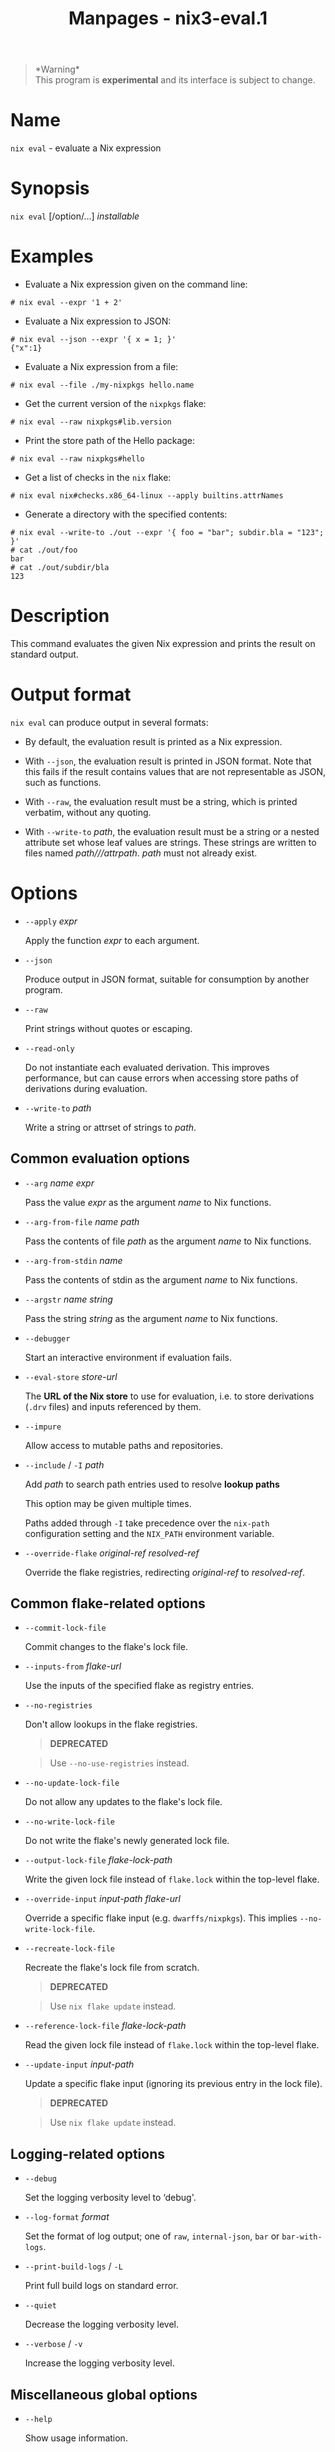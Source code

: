 #+TITLE: Manpages - nix3-eval.1
#+begin_quote
*Warning*\\
This program is *experimental* and its interface is subject to change.

#+end_quote

* Name
=nix eval= - evaluate a Nix expression

* Synopsis
=nix eval= [/option/...] /installable/

* Examples
- Evaluate a Nix expression given on the command line:

#+begin_example
# nix eval --expr '1 + 2'
#+end_example

- Evaluate a Nix expression to JSON:

#+begin_example
# nix eval --json --expr '{ x = 1; }'
{"x":1}
#+end_example

- Evaluate a Nix expression from a file:

#+begin_example
# nix eval --file ./my-nixpkgs hello.name
#+end_example

- Get the current version of the =nixpkgs= flake:

#+begin_example
# nix eval --raw nixpkgs#lib.version
#+end_example

- Print the store path of the Hello package:

#+begin_example
# nix eval --raw nixpkgs#hello
#+end_example

- Get a list of checks in the =nix= flake:

#+begin_example
# nix eval nix#checks.x86_64-linux --apply builtins.attrNames
#+end_example

- Generate a directory with the specified contents:

#+begin_example
# nix eval --write-to ./out --expr '{ foo = "bar"; subdir.bla = "123"; }'
# cat ./out/foo
bar
# cat ./out/subdir/bla
123
#+end_example

* Description
This command evaluates the given Nix expression and prints the result on
standard output.

* Output format
=nix eval= can produce output in several formats:

- By default, the evaluation result is printed as a Nix expression.

- With =--json=, the evaluation result is printed in JSON format. Note
  that this fails if the result contains values that are not
  representable as JSON, such as functions.

- With =--raw=, the evaluation result must be a string, which is printed
  verbatim, without any quoting.

- With =--write-to= /path/, the evaluation result must be a string or a
  nested attribute set whose leaf values are strings. These strings are
  written to files named /path///attrpath/. /path/ must not already
  exist.

* Options
- =--apply= /expr/

  Apply the function /expr/ to each argument.

- =--json=

  Produce output in JSON format, suitable for consumption by another
  program.

- =--raw=

  Print strings without quotes or escaping.

- =--read-only=

  Do not instantiate each evaluated derivation. This improves
  performance, but can cause errors when accessing store paths of
  derivations during evaluation.

- =--write-to= /path/

  Write a string or attrset of strings to /path/.

** Common evaluation options
- =--arg= /name/ /expr/

  Pass the value /expr/ as the argument /name/ to Nix functions.

- =--arg-from-file= /name/ /path/

  Pass the contents of file /path/ as the argument /name/ to Nix
  functions.

- =--arg-from-stdin= /name/

  Pass the contents of stdin as the argument /name/ to Nix functions.

- =--argstr= /name/ /string/

  Pass the string /string/ as the argument /name/ to Nix functions.

- =--debugger=

  Start an interactive environment if evaluation fails.

- =--eval-store= /store-url/

  The *URL of the Nix store* to use for evaluation, i.e. to store
  derivations (=.drv= files) and inputs referenced by them.

- =--impure=

  Allow access to mutable paths and repositories.

- =--include= / =-I= /path/

  Add /path/ to search path entries used to resolve *lookup paths*

  This option may be given multiple times.

  Paths added through =-I= take precedence over the =nix-path=
  configuration setting and the =NIX_PATH= environment variable.

- =--override-flake= /original-ref/ /resolved-ref/

  Override the flake registries, redirecting /original-ref/ to
  /resolved-ref/.

** Common flake-related options
- =--commit-lock-file=

  Commit changes to the flake's lock file.

- =--inputs-from= /flake-url/

  Use the inputs of the specified flake as registry entries.

- =--no-registries=

  Don't allow lookups in the flake registries.

  #+begin_quote
  *DEPRECATED*

  #+end_quote

  #+begin_quote
  Use =--no-use-registries= instead.

  #+end_quote

- =--no-update-lock-file=

  Do not allow any updates to the flake's lock file.

- =--no-write-lock-file=

  Do not write the flake's newly generated lock file.

- =--output-lock-file= /flake-lock-path/

  Write the given lock file instead of =flake.lock= within the top-level
  flake.

- =--override-input= /input-path/ /flake-url/

  Override a specific flake input (e.g. =dwarffs/nixpkgs=). This implies
  =--no-write-lock-file=.

- =--recreate-lock-file=

  Recreate the flake's lock file from scratch.

  #+begin_quote
  *DEPRECATED*

  #+end_quote

  #+begin_quote
  Use =nix flake update= instead.

  #+end_quote

- =--reference-lock-file= /flake-lock-path/

  Read the given lock file instead of =flake.lock= within the top-level
  flake.

- =--update-input= /input-path/

  Update a specific flake input (ignoring its previous entry in the lock
  file).

  #+begin_quote
  *DEPRECATED*

  #+end_quote

  #+begin_quote
  Use =nix flake update= instead.

  #+end_quote

** Logging-related options
- =--debug=

  Set the logging verbosity level to ‘debug'.

- =--log-format= /format/

  Set the format of log output; one of =raw=, =internal-json=, =bar= or
  =bar-with-logs=.

- =--print-build-logs= / =-L=

  Print full build logs on standard error.

- =--quiet=

  Decrease the logging verbosity level.

- =--verbose= / =-v=

  Increase the logging verbosity level.

** Miscellaneous global options
- =--help=

  Show usage information.

- =--offline=

  Disable substituters and consider all previously downloaded files
  up-to-date.

- =--option= /name/ /value/

  Set the Nix configuration setting /name/ to /value/ (overriding
  =nix.conf=).

- =--refresh=

  Consider all previously downloaded files out-of-date.

- =--repair=

  During evaluation, rewrite missing or corrupted files in the Nix
  store. During building, rebuild missing or corrupted store paths.

- =--version=

  Show version information.

** Options that change the interpretation of *installables*
- =--expr= /expr/

  Interpret /installables/ as attribute paths relative to the Nix
  expression /expr/.

- =--file= / =-f= /file/

  Interpret /installables/ as attribute paths relative to the Nix
  expression stored in /file/. If /file/ is the character -, then a Nix
  expression will be read from standard input. Implies =--impure=.

  *Note*

  See =man nix.conf= for overriding configuration settings with command
  line flags.

